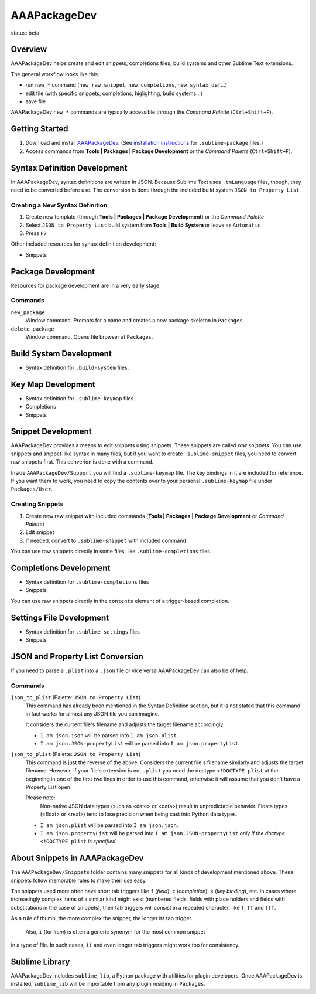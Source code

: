 =============
AAAPackageDev
=============

status: beta

Overview
========

AAAPackageDev helps create and edit snippets, completions files, build systems
and other Sublime Text extensions.

The general workflow looks like this:

- run ``new_*`` command (``new_raw_snippet``, ``new_completions``, ``new_syntax_def``...)
- edit file (with specific snippets, completions, higlighting, build systems...)
- save file

AAAPackageDev ``new_*`` commands are typically accessible through the *Command
Palette* (``Ctrl+Shift+P``).


Getting Started
===============

#. Download and install `AAAPackageDev`_. (See `installation instructions`_ for ``.sublime-package`` files.)
#. Access commands from **Tools | Packages | Package Development** or the *Command Palette* (``Ctrl+Shift+P``).

.. _AAAPackageDev: https://bitbucket.org/guillermooo/aaapackagedev/downloads/AAAPackageDev.sublime-package
.. _installation instructions: http://sublimetext.info/docs/en/extensibility/packages.html#installation-of-packages


Syntax Definition Development
=============================

In AAAPackageDev, syntax definitions are written in JSON. Because Sublime Text
uses ``.tmLanguage`` files, though, they need to be converted before use. The
conversion is done through the included build system ``JSON to Property List``.

Creating a New Syntax Definition
********************************

#. Create new template (through **Tools | Packages | Package Development**) or the *Command Palette*
#. Select ``JSON to Property List`` build system from **Tools | Build System** or leave as ``Automatic``
#. Press ``F7``


Other included resources for syntax definition development:

* Snippets


Package Development
===================

Resources for package development are in a very early stage.

Commands
********

``new_package``
	Window command. Prompts for a name and creates a new package skeleton in ``Packages``.

``delete_package``
	Window command. Opens file browser at ``Packages``.


.. Completions
.. -----------
..
.. * sublime text plugin dev (off by default)
.. Will clutter your completions list in any kind of python dev.
.. To turn on, change scope selector to ``source.python``.


Build System Development
========================

* Syntax definition for ``.build-system`` files.


Key Map Development
===================

* Syntax definition for ``.sublime-keymap`` files.
* Completions
* Snippets


Snippet Development
===================

AAAPackageDev provides a means to edit snippets using snippets. These snippets
are called *raw snippets*. You can use snippets and snippet-like syntax in many
files, but if you want to create ``.sublime-snippet`` files, you need to convert
raw snippets first. This converion is done with a command.

Inside ``AAAPackageDev/Support`` you will find a ``.sublime-keymap`` file.
The key bindings in it are included for reference. If you want them to work,
you need to copy the contents over to your personal ``.sublime-keymap`` file
under ``Packages/User``.

Creating Snippets
*****************

#. Create new raw snippet with included commands (**Tools | Packages | Package Development** or *Command Palette*)
#. Edit snippet
#. If needed, convert to ``.sublime-snippet`` with included command

You can use raw snippets directly in some files, like ``.sublime-completions`` files.


Completions Development
=======================

* Syntax definition for ``.sublime-completions`` files
* Snippets

You can use raw snippets directly in the ``contents`` element of a trigger-based
completion.


Settings File Development
=========================

* Syntax definition for ``.sublime-settings`` files
* Snippets


JSON and Property List Conversion
=================================

If you need to parse a ``.plist`` into a ``.json`` file or vice versa AAAPackageDev
can also be of help.

Commands
********

``json_to_plist`` (Palette: ``JSON to Property List``)
    This command has already been mentioned in the Syntax Definition section, but it
    is not stated that this command in fact works for almost any JSON file you can imagine.

    It considers the current file's filename and adjusts the target filename accordingly.

    * ``I am json.json`` will be parsed into ``I am json.plist``.
    * ``I am json.JSON-propertyList`` will be parsed into ``I am json.propertyList``.

``json_to_plist`` (Palette: ``JSON to Property List``)
    This command is just the reverse of the above. Considers the current file's filename
    similarly and adjusts the target filename. However, if your file's extension is not
    ``.plist`` you need the doctype ``<!DOCTYPE plist`` at the beginning in one of the
    first two lines in order to use this command, otherwise it will assume that you don't
    have a Property List open.

    Please note:
        Non-native JSON data types (such as <date> or <data>) result in unpredictable
        behavior. Floats types (<float> or <real>) tend to lose precision when being cast into
        Python data types.

    * ``I am json.plist`` will be parsed into ``I am json.json``.
    * ``I am json.propertyList`` will be parsed into ``I am json.JSON-propertyList`` *only
      if the doctype* ``<!DOCTYPE plist`` *is specified*.


About Snippets in AAAPackageDev
===============================

The ``AAAPackageDev/Snippets`` folder contains many snippets for all kinds of
development mentioned above. These snippets follow memorable rules to make their
use easy.

The snippets used more often have short tab triggers like ``f`` (*field*),
``c`` (*completion*), ``k`` (*key binding*), etc. In cases where increasingly
complex items of a similar kind might exist (numbered fields, fields with place
holders and fields with substitutions in the case of snippets), their tab triggers
will consist in a repeated character, like ``f``, ``ff`` and ``fff``.

As a rule of thumb, the more complex the snippet, the longer its tab trigger.

            Also, ``i`` (for *item*) is often a generic synonym for the most common snippet
in a type of file. In such cases, ``ii`` and even longer tab triggers might work
too for consistency.


Sublime Library
===============

AAAPackageDev includes ``sublime_lib``, a Python package with utilities for
plugin developers. Once AAAPackageDev is installed, ``sublime_lib`` will be
importable from any plugin residing in ``Packages``.
